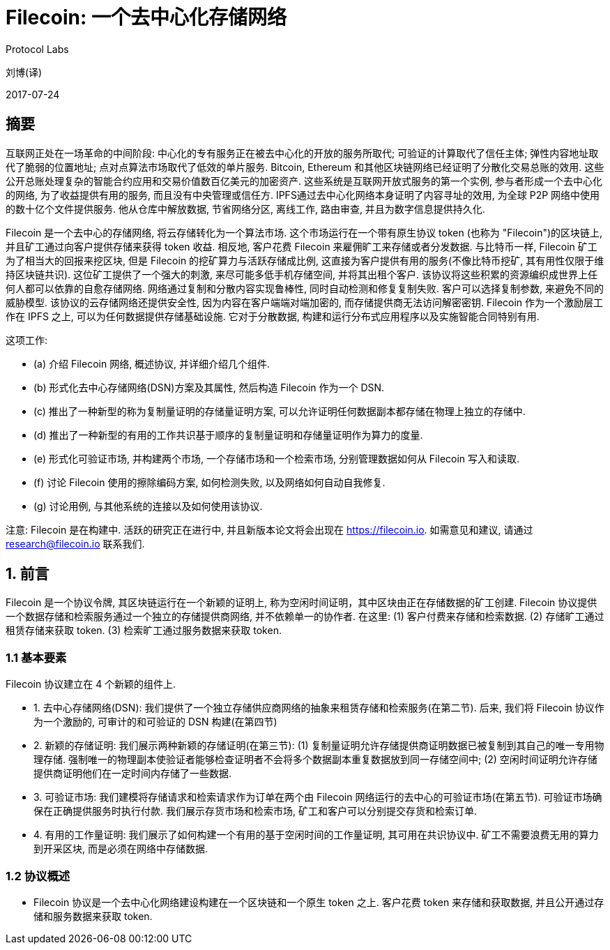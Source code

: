 = Filecoin: 一个去中心化存储网络
Protocol Labs

刘博(译)

2017-07-24

== 摘要

互联网正处在一场革命的中间阶段: 中心化的专有服务正在被去中心化的开放的服务所取代; 可验证的计算取代了信任主体; 弹性内容地址取代了脆弱的位置地址; 点对点算法市场取代了低效的单片服务. Bitcoin, Ethereum 和其他区块链网络已经证明了分散化交易总账的效用. 这些公开总账处理复杂的智能合约应用和交易价值数百亿美元的加密资产. 这些系统是互联网开放式服务的第一个实例, 参与者形成一个去中心化的网络, 为了收益提供有用的服务, 而且没有中央管理或信任方. IPFS通过去中心化网络本身证明了内容寻址的效用, 为全球 P2P 网络中使用的数十亿个文件提供服务. 他从仓库中解放数据, 节省网络分区, 离线工作, 路由审查, 并且为数字信息提供持久化.

Filecoin 是一个去中心的存储网络, 将云存储转化为一个算法市场. 这个市场运行在一个带有原生协议 token (也称为 "Filecoin")的区块链上, 并且矿工通过向客户提供存储来获得 token 收益. 相反地, 客户花费 Filecoin 来雇佣旷工来存储或者分发数据. 与比特币一样, Filecoin 矿工为了相当大的回报来挖区块, 但是 Filecoin 的挖矿算力与活跃存储成比例, 这直接为客户提供有用的服务(不像比特币挖矿, 其有用性仅限于维持区块链共识). 这位矿工提供了一个强大的刺激, 来尽可能多低手机存储空间, 并将其出租个客户. 该协议将这些积累的资源编织成世界上任何人都可以依靠的自愈存储网络. 网络通过复制和分散内容实现鲁棒性, 同时自动检测和修复复制失败. 客户可以选择复制参数, 来避免不同的威胁模型. 该协议的云存储网络还提供安全性, 因为内容在客户端端对端加密的, 而存储提供商无法访问解密密钥. Filecoin 作为一个激励层工作在 IPFS 之上, 可以为任何数据提供存储基础设施. 它对于分散数据, 构建和运行分布式应用程序以及实施智能合同特别有用.

这项工作:

* (a) 介绍 Filecoin 网络, 概述协议, 并详细介绍几个组件.
* (b) 形式化去中心存储网络(DSN)方案及其属性, 然后构造 Filecoin 作为一个 DSN.
* (c) 推出了一种新型的称为复制量证明的存储量证明方案, 可以允许证明任何数据副本都存储在物理上独立的存储中.
* (d) 推出了一种新型的有用的工作共识基于顺序的复制量证明和存储量证明作为算力的度量.
* (e) 形式化可验证市场, 并构建两个市场, 一个存储市场和一个检索市场, 分别管理数据如何从 Filecoin 写入和读取.
* (f) 讨论 Filecoin 使用的擦除编码方案, 如何检测失败, 以及网络如何自动自我修复.
* (g) 讨论用例, 与其他系统的连接以及如何使用该协议.

注意: Filecoin 是在构建中. 活跃的研究正在进行中, 并且新版本论文将会出现在 https://filecoin.io[^]. 如需意见和建议, 请通过 research@filecoin.io 联系我们.

== 1. 前言

Filecoin 是一个协议令牌, 其区块链运行在一个新颖的证明上, 称为空闲时间证明，其中区块由正在存储数据的矿工创建. Filecoin 协议提供一个数据存储和检索服务通过一个独立的存储提供商网络, 并不依赖单一的协作者. 在这里: (1) 客户付费来存储和检索数据. (2) 存储旷工通过租赁存储来获取 token. (3) 检索旷工通过服务数据来获取 token.

=== 1.1 基本要素

Filecoin 协议建立在 4 个新颖的组件上.

* 1. 去中心存储网络(DSN): 我们提供了一个独立存储供应商网络的抽象来租赁存储和检索服务(在第二节). 后来, 我们将 Filecoin 协议作为一个激励的, 可审计的和可验证的 DSN 构建(在第四节)

* 2. 新颖的存储证明: 我们展示两种新颖的存储证明(在第三节): (1) 复制量证明允许存储提供商证明数据已被复制到其自己的唯一专用物理存储. 强制唯一的物理副本使验证者能够检查证明者不会将多个数据副本重复数据放到同一存储空间中; (2) 空闲时间证明允许存储提供商证明他们在一定时间内存储了一些数据.

* 3. 可验证市场: 我们建模将存储请求和检索请求作为订单在两个由 Filecoin 网络运行的去中心的可验证市场(在第五节). 可验证市场确保在正确提供服务时执行付款. 我们展示存货市场和检索市场, 矿工和客户可以分别提交存货和检索订单.

* 4. 有用的工作量证明: 我们展示了如何构建一个有用的基于空闲时间的工作量证明, 其可用在共识协议中. 矿工不需要浪费无用的算力到开采区块, 而是必须在网络中存储数据.

=== 1.2 协议概述

* Filecoin 协议是一个去中心化网络建设构建在一个区块链和一个原生 token 之上. 客户花费 token 来存储和获取数据, 并且公开通过存储和服务数据来获取 token.
